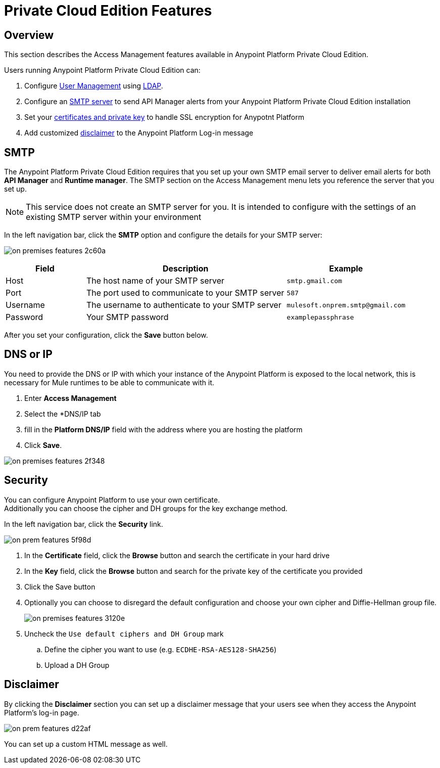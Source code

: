 = Private Cloud Edition Features

== Overview

This section describes the Access Management features available in Anypoint Platform Private Cloud Edition.

Users running Anypoint Platform Private Cloud Edition can:

. Configure link:/access-management/external-identity#user-management[User Management] using link:/access-management/external-identity#configure-ldap[LDAP].
. Configure an <<SMTP,SMTP server>> to send API Manager alerts from your Anypoint Platform Private Cloud Edition installation
. Set your <<Security,certificates and private key>> to handle SSL encryption for Anypotnt Platform
. Add customized <<Disclaimer,disclaimer>> to the Anypoint Platform Log-in message

== SMTP

The Anypoint Platform Private Cloud Edition requires that you set up your own SMTP email server to deliver email alerts for both *API Manager* and *Runtime manager*. The SMTP section on the Access Management menu lets you reference the server that you set up.

[NOTE]
--
This service does not create an SMTP server for you. It is intended to configure with the settings of an existing SMTP server within your environment
--

In the left navigation bar, click the *SMTP* option and configure the details for your SMTP server:

image:on-premises-features-2c60a.png[]

[%header,cols="20a,50a,30a"]
|===
|Field | Description | Example
|Host | The host name of your SMTP server | `smtp.gmail.com`
|Port | The port used to communicate to your SMTP server | `587`
|Username | The username to authenticate to your SMTP server | `mulesoft.onprem.smtp@gmail.com`
|Password | Your SMTP password | `examplepassphrase`
|===

After you set your configuration, click the *Save* button below.

== DNS or IP

You need to provide the DNS or IP with which your instance of the Anypoint Platform is exposed to the local network, this is necessary for Mule runtimes to be able to communicate with it.

. Enter *Access Management*
. Select the *DNS/IP tab
. fill in the *Platform DNS/IP* field with the address where you are hosting the platform
. Click *Save*.


image:on-premises-features-2f348.png[]


== Security

You can configure Anypoint Platform to use your own certificate. +
Additionally you can choose the cipher and DH groups for the key exchange method.

In the left navigation bar, click the *Security* link.

image::on-prem-features-5f98d.png[]

. In the *Certificate* field, click the *Browse* button and search the certificate in your hard drive
. In the *Key* field, click the *Browse* button and search for the private key of the certificate you provided
. Click the Save button
. Optionally you can choose to disregard the default configuration and choose your own cipher and Diffie-Hellman group file.
+
image::on-premises-features-3120e.png[]

. Uncheck the `Use default ciphers and DH Group` mark
.. Define the cipher you want to use (e.g. `ECDHE-RSA-AES128-SHA256`)
.. Upload a DH Group


== Disclaimer

By clicking the *Disclaimer* section you can set up a disclaimer message that your users see when they access the Anypoint Platform's log-in page.

image::on-prem-features-d22af.png[]


You can set up a custom HTML message as well.
